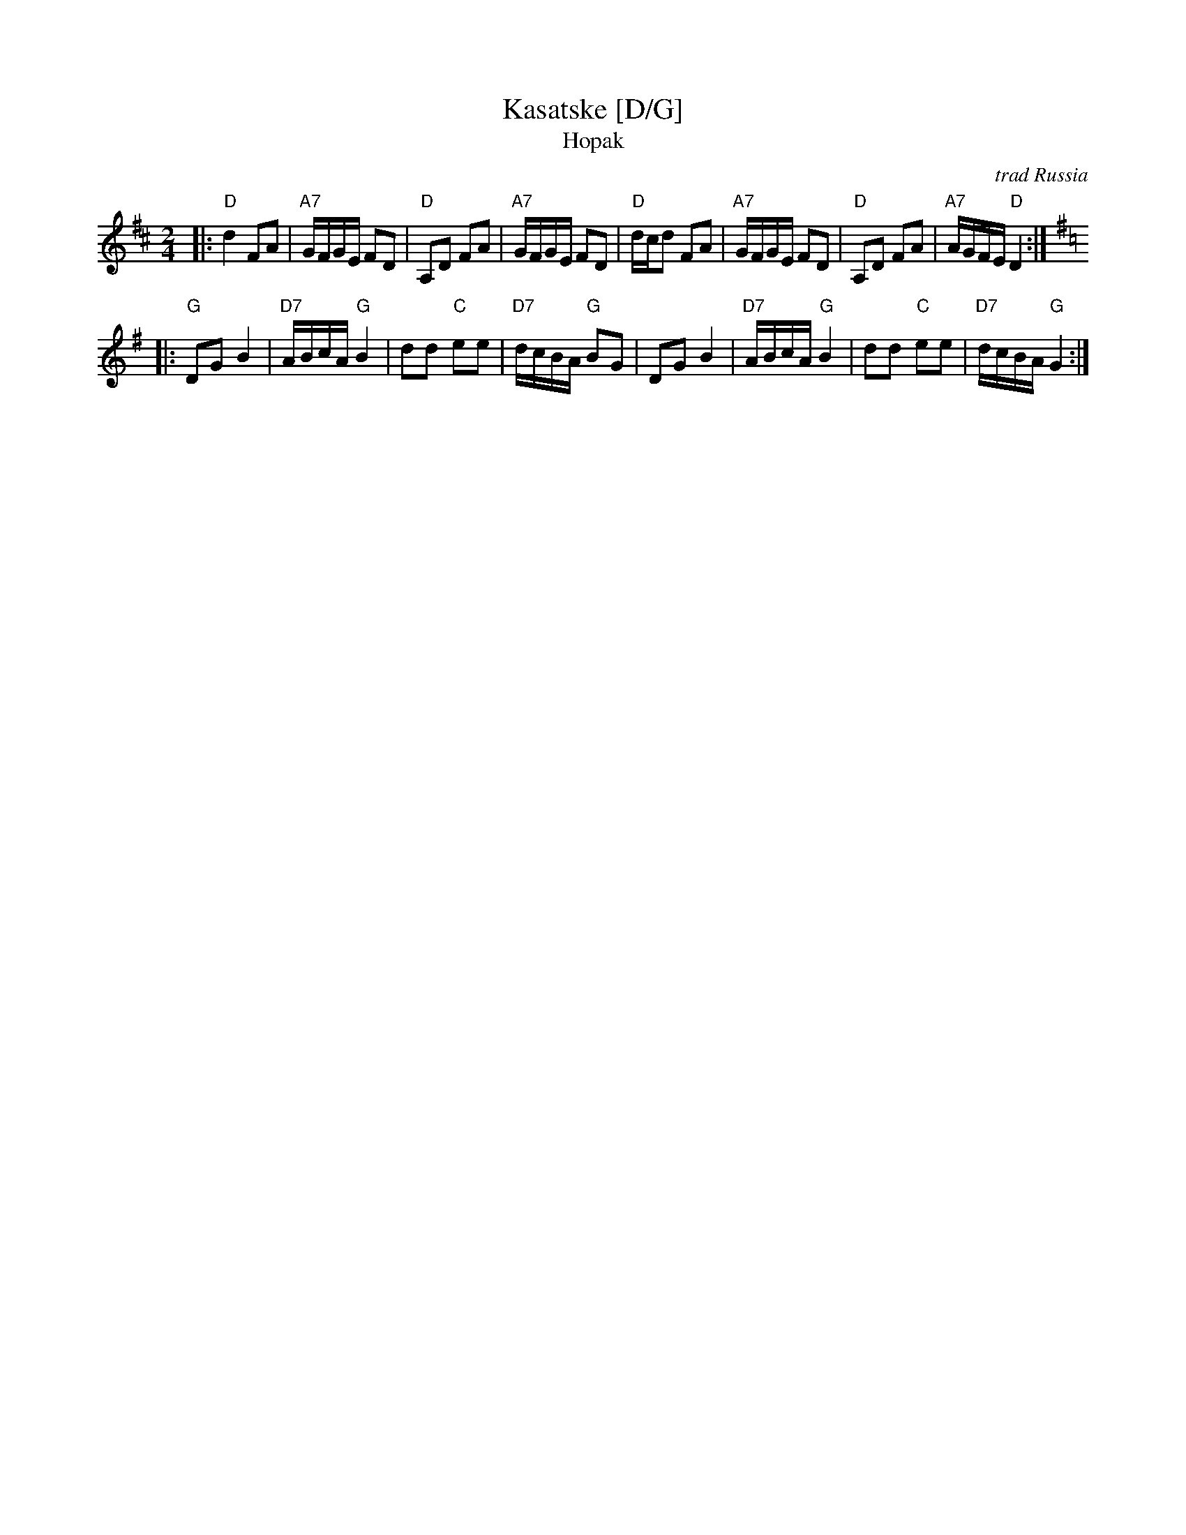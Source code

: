 X: 325
T: Kasatske [D/G]
T: Hopak
O: trad Russia
Z: 1998 by John Chambers <jc:trillian.mit.edu>
M: 2/4
L: 1/16
K: D
|: "D"d4 F2A2 | "A7"GFGE F2D2 | "D"A,2D2 F2A2 | "A7"GFGE F2D2 | "D"dcd2  F2A2 | "A7"GFGE F2D2 | "D"A,2D2 F2A2 | "A7"AGFE "D"D4 :| [K:G]
|: "G"D2G2 B4 | "D7"ABcA "G"B4 | d2d2 "C"e2e2 | "D7"dcBA "G"B2G2 | D2G2 B4 | "D7"ABcA "G"B4 | d2d2 "C"e2e2 | "D7"dcBA "G"G4 :|
